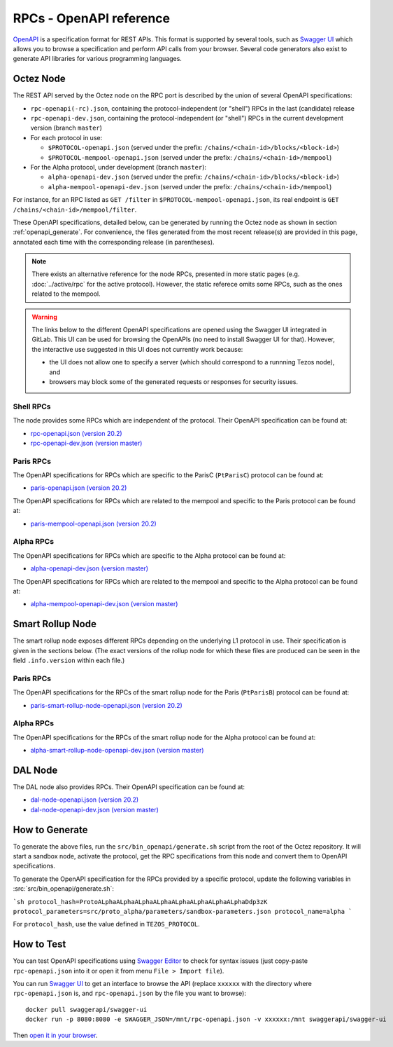 RPCs - OpenAPI reference
========================

`OpenAPI <https://swagger.io/specification/>`_ is a specification format for REST APIs.
This format is supported by several tools, such as
`Swagger UI <https://swagger.io/tools/swagger-ui/>`_ which allows you to browse
a specification and perform API calls from your browser.
Several code generators also exist to generate API libraries for various
programming languages.

Octez Node
~~~~~~~~~~

The REST API served by the Octez node on the RPC port is described by the union of several OpenAPI specifications:

- ``rpc-openapi(-rc).json``, containing the protocol-independent (or "shell") RPCs in the last (candidate) release
- ``rpc-openapi-dev.json``, containing the protocol-independent (or "shell") RPCs in the current development version (branch ``master``)
- For each protocol in use:

  + ``$PROTOCOL-openapi.json`` (served under the prefix: ``/chains/<chain-id>/blocks/<block-id>``)
  + ``$PROTOCOL-mempool-openapi.json`` (served under the prefix: ``/chains/<chain-id>/mempool``)

- For the Alpha protocol, under development (branch ``master``):

  + ``alpha-openapi-dev.json`` (served under the prefix: ``/chains/<chain-id>/blocks/<block-id>``)
  + ``alpha-mempool-openapi-dev.json`` (served under the prefix: ``/chains/<chain-id>/mempool``)

For instance, for an RPC listed as ``GET /filter`` in ``$PROTOCOL-mempool-openapi.json``, its real endpoint is ``GET /chains/<chain-id>/mempool/filter``.

These OpenAPI specifications, detailed below, can be generated by running the Octez node as shown in section :ref:`openapi_generate`.
For convenience, the files generated from the most recent release(s) are provided in this page, annotated each time with the corresponding release (in parentheses).

.. note::
    There exists an alternative reference for the node RPCs, presented in more static pages (e.g. :doc:`../active/rpc` for the active protocol).
    However, the static referece omits some RPCs, such as the ones related to the mempool.

.. warning::
    The links below to the different OpenAPI specifications are opened using the Swagger UI integrated in GitLab.
    This UI can be used for browsing the OpenAPIs (no need to install Swagger UI for that).
    However, the interactive use suggested in this UI does not currently work because:

    - the UI does not allow one to specify a server (which should correspond to a runnning Tezos node), and
    - browsers may block some of the generated requests or responses for security issues.

Shell RPCs
----------

.. Note: the links currently point to master because no release branch
.. currently has the OpenAPI specification.
..
.. As soon as an actual release has this specification we should update
.. this section and the next one. The idea would be to link to all release tags,
.. and have an additional link at the top to the latest-release branch.
.. We'll probably remove the link to the specification for version 7.5 at this point
.. since it does not make sense to keep it in master forever.

The node provides some RPCs which are independent of the protocol.
Their OpenAPI specification can be found at:

- `rpc-openapi.json (version 20.2) <https://gitlab.com/tezos/tezos/-/blob/master/docs/api/rpc-openapi.json>`_
- `rpc-openapi-dev.json (version master) <https://gitlab.com/tezos/tezos/-/blob/master/docs/api/rpc-openapi-dev.json>`_

.. TODO tezos/tezos#2170: add/remove section(s)

Paris RPCs
-----------

The OpenAPI specifications for RPCs which are specific to the ParisC (``PtParisC``)
protocol can be found at:

- `paris-openapi.json (version 20.2) <https://gitlab.com/tezos/tezos/-/blob/master/docs/api/paris-openapi.json>`_

The OpenAPI specifications for RPCs which are related to the mempool
and specific to the Paris protocol can be found at:

- `paris-mempool-openapi.json (version 20.2) <https://gitlab.com/tezos/tezos/-/blob/master/docs/api/paris-mempool-openapi.json>`_

Alpha RPCs
----------

The OpenAPI specifications for RPCs which are specific to the Alpha
protocol can be found at:

- `alpha-openapi-dev.json (version master) <https://gitlab.com/tezos/tezos/-/blob/master/docs/api/alpha-openapi-dev.json>`_

The OpenAPI specifications for RPCs which are related to the mempool
and specific to the Alpha protocol can be found at:

- `alpha-mempool-openapi-dev.json (version master) <https://gitlab.com/tezos/tezos/-/blob/master/docs/api/alpha-mempool-openapi-dev.json>`_

Smart Rollup Node
~~~~~~~~~~~~~~~~~

The smart rollup node exposes different RPCs depending on the underlying L1
protocol in use. Their specification is given in the sections below.
(The exact versions of the rollup node for which these files are produced can be
seen in the field ``.info.version`` within each file.)

.. TODO tezos/tezos#2170: add/remove section(s)

Paris RPCs
----------

The OpenAPI specifications for the RPCs of the smart rollup node for the Paris
(``PtParisB``) protocol can be found at:

- `paris-smart-rollup-node-openapi.json (version 20.2)
  <https://gitlab.com/tezos/tezos/-/blob/master/docs/api/paris-smart-rollup-node-openapi.json>`_

Alpha RPCs
----------

The OpenAPI specifications for the RPCs of the smart rollup node for the Alpha
protocol can be found at:

- `alpha-smart-rollup-node-openapi-dev.json (version master)
  <https://gitlab.com/tezos/tezos/-/blob/master/docs/api/alpha-smart-rollup-node-openapi-dev.json>`_

DAL Node
~~~~~~~~

The DAL node also provides RPCs.
Their OpenAPI specification can be found at:

- `dal-node-openapi.json (version 20.2) <https://gitlab.com/tezos/tezos/-/blob/master/docs/api/dal-node-openapi.json>`_
- `dal-node-openapi-dev.json (version master) <https://gitlab.com/tezos/tezos/-/blob/master/docs/api/dal-node-openapi-rc-dev.json>`_

.. _openapi_generate:

How to Generate
~~~~~~~~~~~~~~~

To generate the above files, run the ``src/bin_openapi/generate.sh`` script
from the root of the Octez repository.
It will start a sandbox node, activate the protocol,
get the RPC specifications from this node and convert them to OpenAPI specifications.

To generate the OpenAPI specification for the RPCs provided by a specific protocol,
update the following variables in :src:`src/bin_openapi/generate.sh`:

```sh
protocol_hash=ProtoALphaALphaALphaALphaALphaALphaALphaALphaDdp3zK
protocol_parameters=src/proto_alpha/parameters/sandbox-parameters.json
protocol_name=alpha
```

For ``protocol_hash``, use the value defined in ``TEZOS_PROTOCOL``.


How to Test
~~~~~~~~~~~

You can test OpenAPI specifications using `Swagger Editor <https://editor.swagger.io/>`_
to check for syntax issues (just copy-paste ``rpc-openapi.json`` into it or open
it from menu ``File > Import file``).

You can run `Swagger UI <https://swagger.io/tools/swagger-ui/>`_ to get an interface
to browse the API (replace ``xxxxxx`` with the directory where ``rpc-openapi.json`` is,
and ``rpc-openapi.json`` by the file you want to browse)::

    docker pull swaggerapi/swagger-ui
    docker run -p 8080:8080 -e SWAGGER_JSON=/mnt/rpc-openapi.json -v xxxxxx:/mnt swaggerapi/swagger-ui

Then `open it in your browser <https://localhost:8080>`_.
